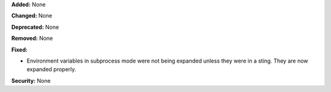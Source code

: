 **Added:** None

**Changed:** None

**Deprecated:** None

**Removed:** None

**Fixed:**

* Environment variables in subprocess mode were not being expanded
  unless they were in a sting. They are now expanded properly.

**Security:** None
